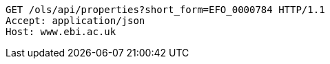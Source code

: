 [source,http]
----
GET /ols/api/properties?short_form=EFO_0000784 HTTP/1.1
Accept: application/json
Host: www.ebi.ac.uk

----